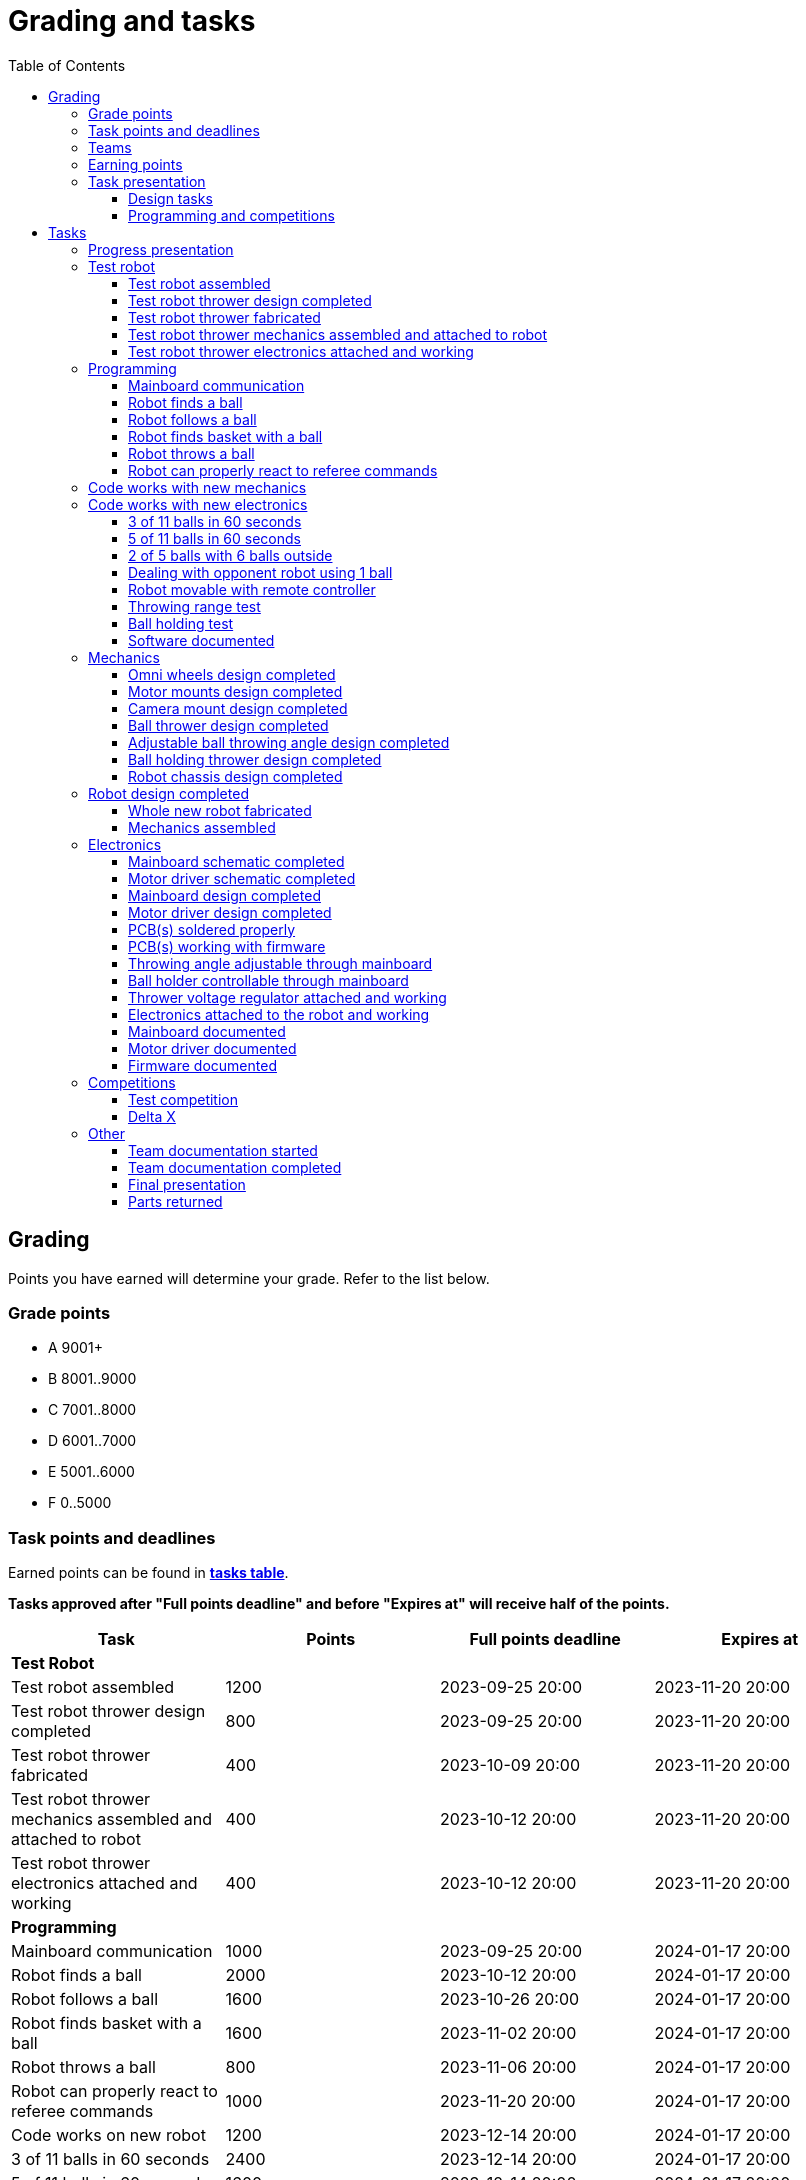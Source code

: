 :toc:
:toclevels: 3

= Grading and tasks

== Grading

Points you have earned will determine your grade. Refer to the list below.

=== Grade points

* A 9001+
* B 8001..9000
* C 7001..8000
* D 6001..7000
* E 5001..6000
* F 0..5000

=== Task points and deadlines

Earned points can be found in *https://utr.ee[tasks table]*.

*Tasks approved after "Full points deadline" and before "Expires at" will receive half of the points.*

[cols=",,,",options="header",]
|===
|Task |Points |Full points deadline |Expires at
|*Test Robot* | | |
|Test robot assembled |1200 |2023-09-25 20:00 |2023-11-20 20:00
|Test robot thrower design completed |800 |2023-09-25 20:00 |2023-11-20 20:00
|Test robot thrower fabricated |400 |2023-10-09 20:00 |2023-11-20 20:00
|Test robot thrower mechanics assembled and attached to robot |400 |2023-10-12 20:00 |2023-11-20 20:00
|Test robot thrower electronics attached and working |400 |2023-10-12 20:00 |2023-11-20 20:00
|*Programming* | | |
|Mainboard communication |1000 |2023-09-25 20:00 |2024-01-17 20:00
|Robot finds a ball |2000 |2023-10-12 20:00 |2024-01-17 20:00
|Robot follows a ball |1600 |2023-10-26 20:00 |2024-01-17 20:00
|Robot finds basket with a ball |1600 |2023-11-02 20:00 |2024-01-17 20:00
|Robot throws a ball |800 |2023-11-06 20:00 |2024-01-17 20:00
|Robot can properly react to referee commands |1000 |2023-11-20 20:00 |2024-01-17 20:00
|Code works on new robot |1200 |2023-12-14 20:00 |2024-01-17 20:00
|3 of 11 balls in 60 seconds |2400 |2023-12-14 20:00 |2024-01-17 20:00
|5 of 11 balls in 60 seconds |1600 |2023-12-14 20:00 |2024-01-17 20:00
|2 of 5 balls with 6 balls outside |2000 |2023-12-11 20:00 |2024-01-17 20:00
|Dealing with opponent robot using 1 ball |2000 |2023-12-11 20:00 |2024-01-17 20:00
|Robot movable with remote controller |400 |2023-12-11 20:00 |2024-01-17 20:00
|Throwing range test |1200 |2023-12-11 20:00 |2024-01-17 20:00
|Ball holding test |1200 |2023-12-11 20:00 |2024-01-17 20:00
|*Mechanics* | | |
|Omni wheels design completed |800 |2023-11-27 20:00 |2024-01-17 20:00
|Motor mounts design completed |400 |2023-11-27 20:00 |2024-01-17 20:00
|Camera mount design completed |400 |2023-11-27 20:00 |2024-01-17 20:00
|Ball thrower design completed |800 |2023-11-27 20:00 |2024-01-17 20:00
|Adjustable ball throwing angle design completed |1200 |2023-11-30 20:00 |2024-01-17 20:00
|Ball holding thrower design completed |1200 |2023-11-30 20:00 |2024-01-17 20:00
|Robot chassis design completed |1200 |2023-11-27 20:00 |2024-01-17 20:00
|Whole new robot fabricated |1000 |2023-12-04 20:00 |2023-12-11 20:00
|Mechanics assembled |1600 |2023-12-11 20:00 |2024-01-17 20:00
|*Electronics* | | |
|Mainboard schematic completed |1000 |2023-10-23 20:00 |2024-01-17 20:00
|Motor driver schematic completed |600 |2023-10-23 20:00 |2024-01-17 20:00
|Mainboard design completed |1200 |2023-11-13 20:00 |2024-01-17 20:00
|Motor driver design completed |600 |2023-11-13 20:00 |2024-01-17 20:00
|PCB(s) soldered properly |600 |2023-12-04 20:00 |2024-01-17 20:00
|PCB(s) working with firmware |1600 |2023-12-11 20:00 |2024-01-17 20:00
|Throwing angle adjustable through mainboard |1000 |2023-12-11 20:00 |2024-01-17 20:00
|Ball holder controllable through mainboard |1200 |2023-12-11 20:00 |2024-01-17 20:00
|Thrower voltage regulator attached and working |400 |2023-12-11 20:00 |2024-01-17 20:00
|Electronics attached to the robot and working |1200 |2023-12-11 20:00 |2024-01-17 20:00
|Mainboard documented |600 |2024-01-11 20:00 |2024-01-17 20:00
|Motor driver documented |600 |2024-01-11 20:00 |2024-01-17 20:00
|*Progress Presentations* | | |
|Progress presentation |200 | |2023-09-18 20:00
|Progress presentation |200 | |2023-10-02 20:00
|Progress presentation |200 | |2023-10-16 20:00
|Progress presentation |200 | |2023-10-30 20:00
|Progress presentation |200 | |2023-11-13 20:00
|Progress presentation |200 | |2023-11-27 20:00
|Progress presentation |200 | |2023-12-11 20:00
|*Competitions* | | |
|1st test competition |1000 | |2023-11-09 20:00
|1st test competition with new mechanics |200 | |2023-11-09 20:00
|1st test competition with new electronics |200 | |2023-11-09 20:00
|1st test competition winner |400 | |2023-11-09 20:00
|2nd test competition |600 | |2023-11-23 20:00
|2nd test competition with new mechanics |400 | |2023-11-23 20:00
|2nd test competition with new electronics |400 | |2023-11-23 20:00
|2nd test competition winner |400 | |2023-11-23 20:00
|3rd test competition |200 | |2023-12-07 20:00
|3rd test competition with new mechanics |600 | |2023-12-07 20:00
|3rd test competition with new electronics |600 | |2023-12-07 20:00
|3rd test competition winner |400 | |2023-12-07 20:00
|Delta X |2000 | |2023-12-14 20:00
|Delta X with new mechanics |2000 | |2023-12-14 20:00
|Delta X with new electronics |2000 | |2023-12-14 20:00
|Delta X best course robot |1000 | |2023-12-14 20:00
|Delta X 2nd best course robot |400 | |2023-12-14 20:00
|Delta X 3rd best course robot |200 | |2023-12-14 20:00
|*Other* | | |
|Team documentation started |200 |2023-09-25 20:00 |2023-11-20 20:00
|Team documentation completed |400 |2024-01-11 20:00 |2024-01-17 20:00
|Final presentation |0 | |2024-01-18 20:00
|Parts returned |0 | |2024-01-18 20:00
|===

=== Teams

* 4 members per team is recommended as grading is optimized for that.
* Teams can be self-formed.
* Each team should have members to cover programming, mechanics and electronics.
* Teams must be approved by the instructors.

=== Earning points

* Completing a task will reward points for the team.
* *Tasks will not be approved after "Expires at" time.*
* *Tasks approved after "Full points deadline" will receive half of the points*.
* Team members will decide how points will be distributed.
* All team members must agree with the distribution.
* Point distribution must be approved by the instructors.
* Points can be distributed between all participants in the course, not just between members of the team.
* All points must be distributed.
* Points must be distributed as integers.
* Each person can receive up to the maximum of a task’s points for the same task.
For example, it's possible to receive half of the task’s maximum points from one team
and the other half of the points from another team.
* Point distribution can't be changed without a good reason after the task has been completed.

=== Task presentation

* At Delta robotics rooms.
* During practicals (Mondays and Thursdays from 18:15 to 20:00) or any other time agreed upon with an instructor.

==== Design tasks

* Designs must be reviewed and approved by instructors before fabricating mechanical parts or before PCBs are ordered.
* Designs can be submitted for review at any time.
** Revised designs can be resubmitted multiple times for review.
** Please consider that reviewing takes time and don't expect feedback immediately.
* Design project access must be granted to instructors for review purposes.
* Mechanical design must be created with Fusion 360.

==== Programming and competitions

* Code must be reviewed and approved by instructors to complete the tasks and to qualify for competitions.

== Tasks

https://utr.ee[*Tasks Table*]

=== Progress presentation

Task is completed when the team has presented their progress.

* In Delta room 2024.
* Mondays 18:15 - 18:45, once every two weeks.
* Each team has 1 minute to present and 1 minute for questions.
* At least 1 team member presents the progress of all team members.
** Talk about main achievements and problems that you need help with.
* Each team must prepare 1 slide that illustrates their progress.
** Slides can, for example, contain pictures of the current designs, videos about how the robot is working,
pictures and videos of some components and simple diagrams or drawings.
** Avoid using text.

=== Test robot

==== Test robot assembled

* Mechanics assembled:
** Chassis with camera mount.
** At least 3 wheels.
** Parts connected to each other without adhesives (e.g. tape or glue).
* Electronics attached and working:
** Computer
** Camera
** Mainboard
** Motors for each wheel.
** Motor controller for each motor.
** Power path control board with PC adapter and battery inputs and PC power output.
*** Refer to link:https://github.com/ReikoR/power_path_control_2016[power path control board] GitHub repository
on how to use the board.
** Batteries
** Power switch between motor battery’s positive power connection.
** Wires connecting electronics.
*** Wires that connect to power sources should not be exposed.

==== Test robot thrower design completed

* Thrower should technically be able to throw the ball.

==== Test robot thrower fabricated

* CAM approved.
* Parts fabricated.

==== Test robot thrower mechanics assembled and attached to robot

* Design approved.
* Thrower assembled and attached to the robot.

==== Test robot thrower electronics attached and working

* Motor and ESC attached and working.
* Motor speed can be controlled through mainboard.

=== Programming

* Each task must be successfully completed 2 times in a row.
* Multiple attempts allowed.

==== Mainboard communication

* Code running on robot's PC.
** Sends speed commands to the mainboard.
* Robot moves at least 1 meter on the court.
* 30 seconds per attempt.

==== Robot finds a ball

* Robot starts from the center of the court, facing its own basket.
* 1 ball on the opposing half of the court.
* 60 seconds per attempt.
* Task is completed when the ball is in the middle of the camera's horizontal field of view and the robot is not moving.

==== Robot follows a ball

* Robot starts from its corner of the court.
* 1 ball on the opposing half of the court.
* Robot must stop if the ball is closer than 10 centimetres.
* Instructor will move the ball when the robot gets closer than 10 centimetres to the ball.
* Robot must follow the ball by simultaneously rotating and moving towards it.
* Robot must use omnidirectional motion.
** See xref:basketball-robot-guide/software/omni-motion.adoc[Omni-motion]
* Task is completed when the robot is able to follow the ball.

==== Robot finds basket with a ball

* Robot starts from its corner of the court.
* 60 seconds per attempt.
* 1 ball is placed by an instructor.
* Task is completed when:
. The ball is closer than 10 centimetres to the robot.
. The opponent's basket and the ball are in the middle of the camera's horizontal field of view.

==== Robot throws a ball

* Robot starts from its corner of the court.
* 60 seconds per attempt.
* 1 ball is placed by an instructor.
* Task is completed when the ball is thrown at least 1 meter towards the opponent's backboard.

==== Robot can properly react to referee commands

* Refer to the robot basketball manager documentation.
** https://github.com/ut-robotics/robot-basketball-manager
* Robot ID can be changed.
* Robot reacts to referee signals that are targeted to it:
** Start signal - Robot starts to move on the court.
** Stop signal - Robot stops moving.
* Robot correctly uses basket color from the signal's info.
* Robot retries to connect to basketball manager if connection is lost or has not been established yet.

=== Code works with new mechanics

* Robot uses new mechanics.
* Robot starts from its corner of the court.
* 60 seconds per attempt.
* 11 balls on the court.
* Task is completed when a ball is thrown into the opponent's basket.
* Can be completed together with "Code works with new electronics" task.

=== Code works with new electronics

* Robot uses new electronics.
* Robot starts from its corner of the court.
* 60 seconds per attempt.
* 11 balls on the court.
* Task is completed when a ball is thrown into the opponent's basket.
* Can be completed together with "Code works with new mechanics" task.

==== 3 of 11 balls in 60 seconds

* Robot starts from its corner of the court.
* Balls are placed according to basketball rules.
* At least 3 points must be scored.
* 60 seconds per attempt.

==== 5 of 11 balls in 60 seconds

* Robot starts from its corner of the court.
* Balls are placed according to basketball rules.
* At least 5 points must be scored.
* 60 seconds per attempt.

==== 2 of 5 balls with 6 balls outside

* 5 balls inside the playing court.
* 6 balls outside the playing court.
** Outside black lines but on the playing area or outside the playing court.
* Balls are placed by instructors.
* Robot’s starting position will be selected by the instructors.
** For example robot can be placed outside the playing court (outside black lines)
looking at the balls that are outside the playing area (not on the orange carpet).
** Robot can also be placed behind basket's backboard.
* At least 2 points must be scored.
* 60 seconds per attempt.

==== Dealing with opponent robot using 1 ball

* 60 seconds per attempt.
* 1 ball on the court placed behind the opponent robot.
* Both robots are placed by the instructors.
* When the robot finds the ball behind the opponent robot,
the opponent robot moves between basket and the ball and remains there.
* Task is completed when the ball is scored.

==== Robot movable with remote controller

* Keyboard or gamepad or similar controller.
** Connected wirelessly to the robot.
* Robot game logic can be started and stopped.
* Robot can be moved manually.
** At least in all 4 directions along the main axes.
** Rotate around its axis in both directions.
** Start and stop the thrower motor.

==== Throwing range test

* Robot starts from its corner of the court.
* 60 seconds per attempt.
* One ball at 10 centimetres from the opponent's basket.
* Another ball at the other corner of the backcourt.
* Ball must be thrown from where it is located.
* Task is completed when both balls are thrown into the opponent's basket.

==== Ball holding test

* Robot starts from its corner of the court.
* 60 seconds per attempt.
* 1 ball is placed by an instructor at the backcourt.
* Robot must grab the ball and move to the frontcourt.
* Ball can only be moved by holding it.
* Only 1 throw from the frontcourt is allowed.
* Task is completed when the ball is scored from the frontcourt.

==== Software documented

* In team's repository `software` branch and `software/README.asciidoc` file.
* Instructions on how to set up and run the code.
* Used libraries and purpose of use.
* A brief description of your game logic and overall code structure.
* A block diagram of your game logic.

=== Mechanics

* Unfinished designs can be submitted for review at any time for early feedback.

==== Omni wheels design completed

* Design approved.
* Wheels must be attachable to the motors.

==== Motor mounts design completed

* Design approved.
* Motors and wheels added to the assembly

==== Camera mount design completed

* Design approved.
* Camera added to the assembly.
* Color sensor field of view pyramid added to the camera.
** https://www.intelrealsense.com/wp-content/uploads/2023/07/Intel-RealSense-D400-Series-Datasheet-July-2023.pdf
* It's recommended to align color sensor with the thrower.
Color sensor is offset from the center of the camera.

==== Ball thrower design completed

* Design approved.
* Thrower attached to the chassis in the design.
* Thrower should technically be able to throw the ball.

==== Adjustable ball throwing angle design completed

* All "Ball thrower design completed" task requirements apply.
* Throwing angle can be adjusted through the mainboard (for example with a servo).

==== Ball holding thrower design completed

* All "Ball thrower design completed" task requirements apply.
* Thrower designed to grab a ball, hold the ball while moving and release or throw the ball while holding.

==== Robot chassis design completed

* Design approved.
* Chassis for connecting all the parts.
* Batteries attachable to chassis.
* Electronics mounting:
** Computer
** Mainboard
** Motor boards
** Cutout for motor battery power switch.
** Cutout for PC power adapter socket.
* Design that prevents balls from getting stuck against the robot.
If the robot drives against the ball, the ball should roll away.
** Problem:
*** When robot sides are angled outwards, then the ball would get stuck,
because the ball does not slide against the carpet and the robot sides.
**** image:ball_stuck_outwards_angle.png[width=160]
*** Ball can also get stuck with vertical robot sides, when the ball is not sliding against the carpet and the side.
In this case the ball can't rotate and roll away.
**** image:ball_stuck_vertical_angle.png[width=160]
** Possible solutions:
*** One option to solve this is to have the sides angled inwards.
**** image:ball_not_stuck_inwards_angle.png[width=160]
*** Another option is to make the bottom plate extend outwards,
so that the edge of the bottom plate touches the ball before the side of the robot.
*** image:ball_not_stuck_extended_bottom.png[width=160]
*** Both options push the ball below its center, which helps the ball to roll away.

=== Robot design completed

* Complete design approved.

==== Whole new robot fabricated

* CAM approved:
** Milled parts must fit on the material sheet.
** Must use available milling tools.
*** Consult with instructors about available tools.
**** See xref:basketball-robot-guide/mechanics/cam.adoc#fusion_360_digilab_tools_library[Fusion 360 DigiLab tools library]
* All parts fabricated.
* Parts do not need to be assembled.

==== Mechanics assembled

* All mechanical parts attached together.
* No adhesives used.

=== Electronics

* It's recommended to design a single PCB with a microcontroller and motor drivers.
* *All PCB designs must be ready for ordering before 2023-12-04 20:00.*
No orders will be made after that time.

==== Mainboard schematic completed

* Design approved.
* Required functionality:
** Closed loop control of at least 3 motors.
** Thrower motor control.
** Communication with robot’s computer.

==== Motor driver schematic completed

* Design approved.
* Requirements:
** Can drive motors that are used on the robot.
** Works with batteries that are used on the robot.
** Electrically isolated from the mainboard.

==== Mainboard design completed

* Same requirements as for "Mainboard schematic completed".
* Design (schematic and layout) approved.
** PCB limitations:
*** Size up to 50 mm x 50 mm.
*** Price from JLCPCB up to 40$.
*** For exceptions ask instructors.

==== Motor driver design completed

* Same requirements as for "Motor driver schematic completed".
* Design (schematic and layout) approved.
** PCB limitations:
*** Size up to 50 mm x 50 mm.
*** Price from JLCPCB up to 40$.
*** For exceptions ask instructors

==== PCB(s) soldered properly

* All components and wires soldered.
* Assembled PCB(s) inspected by instructors and approved.

==== PCB(s) working with firmware

* Firmware implements required functionality.
* Firmware code hosted in team's repository.
* Firmware code reviewed and approved.
* Motors can be controlled through the mainboard.
* Motors can be rotated in both directions.
* Encoders must work. Closed loop (e.g. PI or PID) speed control must work.

==== Throwing angle adjustable through mainboard

* Commands can be sent to the mainboard to change the thrower angle.

==== Ball holder controllable through mainboard

* Commands can be sent to the mainboard to grab, hold and release or/and throw a ball.

==== Thrower voltage regulator attached and working

* Attached either to the old robot or to the new robot.
* Voltage regulator is connected and working between battery and thrower motor controller
to ensure that changing battery voltage doesn't affect thrower motor speed.

==== Electronics attached to the robot and working

* Attached either to the old robot or to the new robot.
** Same requirements as for "Test robot assembled".
* Command(s) can be sent through mainboard:
** To move wheel motors.
** Change thrower motor speed.
* Motor battery power switch works.
* Power path control board works.
** Refer to link:https://github.com/ReikoR/power_path_control_2016[power path control board] GitHub repository
on how to use the board.

==== Mainboard documented

* All documentation must be in your team's repository with electronics design files.
* Functionality and connector pinouts described in AsciiDoc format in `electronics/README.asciidoc` file.
* Schematic PDF file.
* Components BOM in TSV (tab-separated values, *.tsv) format.
** Columns
*** Name/Part Number
*** Description
*** Designator
*** Quantity
* Gerber files in separate directory.
** Gerber X2 format is preferred.

==== Motor driver documented

* Same requirements as for "Mainboard documented" task.

==== Firmware documented

* In team's repository `firmware` branch and `firmware/README.asciidoc` file.
* Format and description of the data that can be sent to and received from mainboard.

=== Competitions

==== Test competition

* Either test robot or new robot qualifies according to basketball rules:
** Fits into the weight limit.
** Fits into size limits.
** Does not have any forbidden colors visible.
** Scores at least 1 point.
* Starting from the 2nd test competition, robot needs to properly react to referee commands.

===== Test competition with new mechanics

* Bonus points for qualifying with new mechanics.

===== Test competition with new electronics

* Bonus points for qualifying with new electronics.

===== Test competition winner

* Bonus points for the best team among course participants.

==== Delta X

* New robot or test robot qualifies according to basketball rules.

===== Delta X with new mechanics

* Bonus points for qualifying with new mechanics.

===== Delta X with new electronics

* Bonus points for qualifying with new electronics.

===== Delta X best course robot

* Bonus points for the best team among course participants.

===== Delta X 2nd best course robot

* Bonus points for the 2nd best team among course participants.

===== Delta X 3rd best course robot

* Bonus points for the 3rd best team among course participants.

=== Other

==== Team documentation started

* In team's repository `documentation` branch and `README.asciidoc` file.
* In English.
* Names of the team members.
* Public Fusion 360 project link.

==== Team documentation completed

* Must be reviewed and approved by instructors.
* No grades if not completed.
* Requirements from the "Team documentation started" task also apply here.
* README.asciidoc sections:
** Programming
*** A short analysis of what was good and bad in your code and how to improve.
** Electronics
*** If you used something different from what was given at the start of the course
or did something different, describe it.
*** Photos illustrating electronics on your robot. (electronics board, cable management, etc.)
*** A short analysis of what was good and bad in your electronics and how to improve.
** Mechanics
*** If you used something different from what was given at the start of the course
or did something different, describe it.
*** Description of the main points of interest in your ball thrower design and construction process.
*** Photos of your robot.
*** A short analysis of what was good and bad in your mechanics and how to improve.
** Personal comments. Each member must write a paragraph that covers the following:
*** On which parts of the robot did you work on?
*** What did you learn?
*** What would you do differently next time?
*** What did you like/did not like about the course/building a robot?
*** Suggestions for next year students.
*** Suggestions for instructors.

==== Final presentation

* 10 minutes per team.
* Overview of the robot.
* Talk about your experience.
* No grades if not completed.

==== Parts returned

* Return parts, but keep robots assembled.
* No grades if parts are not returned.
* Refer to
https://docs.google.com/spreadsheets/d/1gsIoC2Nv1ZVQKLSPud_-EncrXJNts9rtKSdF_09fl6k/edit?usp=sharing[Handed out equipment]
